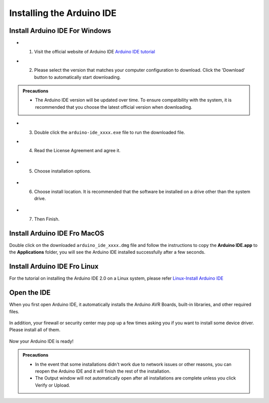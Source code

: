 Installing the Arduino IDE
===========================

Install Arduino IDE For Windows
-------------------------------

- 1. Visit the official website of Arduino IDE `Arduino IDE tutorial <https://www.arduino.cc/en/software/>`_

  .. image:: _static/2.arduino_install.png


- 2. Please select the version that matches your computer configuration to download. Click the 'Download' button to automatically start downloading.

.. admonition:: Precautions

   - The Arduino IDE version will be updated over time. To ensure compatibility with the system, it is recommended that you choose the latest official version when downloading.

- 3. Double click the ``arduino-ide_xxxx.exe`` file to run the downloaded file.
- 4. Read the License Agreement and agree it.


   .. image:: _static/Install_Arduino_IDE_2.png

- 5. Choose installation options.

   .. image:: _static/Install_Arduino_IDE_3.png

- 6. Choose install location. It is recommended that the software be installed on a drive other than the system drive.

   .. image:: _static/Install_Arduino_IDE_4.png

- 7. Then Finish. 

   .. image:: _static/Install_Arduino_IDE_5.png


Install Arduino IDE Fro MacOS
---------------------------

Double click on the downloaded ``arduino_ide_xxxx.dmg`` file and follow the 
instructions to copy the **Arduino IDE.app** to the **Applications** folder, you will see the Arduino IDE installed successfully after a few seconds.

.. image:: _static/Install_Arduino_IDE_6.png
    :width: 800


Install Arduino IDE Fro Linux
---------------------------

For the tutorial on installing the Arduino IDE 2.0 on a Linux system, please 
refer `Linux-Install Arduino IDE <https://docs.arduino.cc/software/ide-v2/tutori
als/getting-started/ide-v2-downloading-and-installing#linux>`_



Open the IDE
-------------

When you first open Arduino IDE, it automatically installs the Arduino AVR Boards, built-in libraries, and other required files.

   .. image:: _static/Install/Install_Arduino_IDE_7.png

In addition, your firewall or security center may pop up a few times asking you if you want to install some device driver. Please install all of them.

   .. image:: _static/Install/Install_Arduino_IDE_8.png

Now your Arduino IDE is ready!

.. admonition:: Precautions

  - In the event that some installations didn't work due to network issues or other reasons, you can reopen the Arduino IDE and it will finish the rest of the installation. 
  - The Output window will not automatically open after all installations are complete unless you click Verify or Upload.